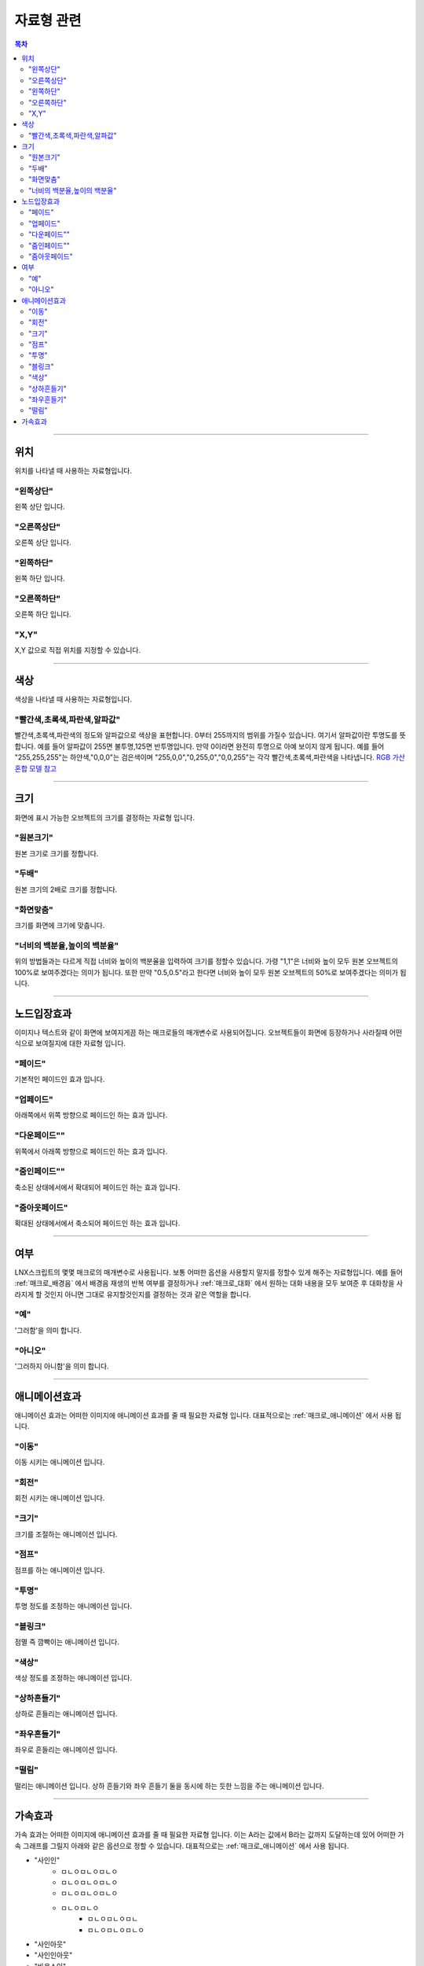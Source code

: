 .. PiniEngine documentation master file, created by
   sphinx-quickstart on Wed Dec 10 17:29:29 2014.
   You can adapt this file completely to your liking, but it should at least
   contain the root `toctree` directive.

자료형 관련
**********************************************

.. contents:: 목차

----------

.. _자료형_위치:

위치
===============================================
위치를 나타낼 때 사용하는 자료형입니다.

"왼쪽상단"
---------------------------
왼쪽 상단 입니다.

"오른쪽상단"
---------------------------
오른쪽 상단 입니다.

"왼쪽하단"
---------------------------
왼쪽 하단 입니다.

"오른쪽하단"
---------------------------
오른쪽 하단 입니다.

"X,Y"
---------------------------
X,Y 값으로 직접 위치를 지정할 수 있습니다.

----------

.. _자료형_색상:

색상
===============================================
색상을 나타낼 때 사용하는 자료형입니다.

"빨간색,초록색,파란색,알파값"
--------------------------------------------------
빨간색,초록색,파란색의 정도와 알파값으로 색상을 표현합니다. 0부터 255까지의 범위를 가질수 있습니다.
여기서 알파값이란 투명도를 뜻합니다. 예를 들어 알파값이 255면 불투명,125면 반투명입니다. 만약 0이라면 완전히 투명으로 아예 보이지 않게 됩니다.
예를 들어 "255,255,255"는 하얀색,"0,0,0"는 검은색이며 "255,0,0","0,255,0","0,0,255"는 각각 빨간색,초록색,파란색을 나타냅니다.
`RGB 가산혼합 모델 참고 <http://ko.wikipedia.org/wiki/RGB_%EA%B0%80%EC%82%B0%ED%98%BC%ED%95%A9>`_

----------

.. _자료형_크기:

크기
===============================================

화면에 표시 가능한 오브젝트의 크기를 결정하는 자료형 입니다.

"원본크기"
------------------------------------
원본 크기로 크기를 정합니다.

"두배"
------------------------------------
원본 크기의 2배로 크기를 정합니다.

"화면맞춤"
------------------------------------
크기를 화면에 크기에 맞춥니다.

"너비의 백분율,높이의 백분율"
------------------------------------
위의 방법들과는 다르게 직접 너비와 높이의 백분율을 입력하여 크기를 정할수 있습니다.
가령 "1,1"은 너비와 높이 모두 원본 오브젝트의 100%로 보여주겠다는 의미가 됩니다.
또한 만약 "0.5,0.5"라고 한다면 너비와 높이 모두 원본 오브젝트의 50%로 보여주겠다는 의미가 됩니다.

----------

.. _자료형_노드입장효과:

노드입장효과
===============================================
이미지나 텍스트와 같이 화면에 보여지게끔 하는 매크로들의 매개변수로 사용되어집니다. 오브젝트들이 화면에 등장하거나 사라질때 어떤식으로 보여질지에 대한 자료형 입니다.

"페이드"
---------------------------
기본적인 페이드인 효과 입니다.

"업페이드"
---------------------------
아래쪽에서 위쪽 방향으로 페이드인 하는 효과 입니다.

"다운페이드""
---------------------------
위쪽에서 아래쪽 방향으로 페이드인 하는 효과 입니다.

"줌인페이드""
---------------------------
축소된 상태에서에서 확대되어 페이드인 하는 효과 입니다.

"줌아웃페이드"
---------------------------
확대된 상태에서에서 축소되어 페이드인 하는 효과 입니다.

----------

.. _자료형_여부:

여부
===============================================
LNX스크립트의 몇몇 매크로의 매개변수로 사용됩니다. 보통 어떠한 옵션을 사용할지 말지를 정할수 있게 해주는 자료형입니다.
예를 들어 :ref:`매크로_배경음` 에서 배경음 재생의 반복 여부를 결정하거나 :ref:`매크로_대화` 에서 원하는 대화 내용을 모두 보여준 후 대화창을
사라지게 할 것인지 아니면 그대로 유지할것인지를 결정하는 것과 같은 역할을 합니다.

"예"
---------------------------
'그러함'을 의미 합니다.

"아니오"
---------------------------
'그러하지 아니함'을 의미 합니다.

----------

.. _자료형_애니메이션효과:

애니메이션효과
===============================================
애니메이션 효과는 어떠한 이미지에 애니메이션 효과를 줄 때 필요한 자료형 입니다.
대표적으로는 :ref:`매크로_애니메이션` 에서 사용 됩니다.

"이동"
---------------------------
이동 시키는 애니메이션 입니다.

"회전"
---------------------------
회전 시키는 애니메이션 입니다.

"크기"
---------------------------
크기를 조절하는 애니메이션 입니다.

"점프"
---------------------------
점프를 하는 애니메이션 입니다.

"투명"
---------------------------
투명 정도를 조정하는 애니메이션 입니다.

"블링크"
---------------------------
점멸 즉 깜빡이는 애니메이션 입니다.

"색상"
---------------------------
색상 정도를 조정하는 애니메이션 입니다.

"상하흔들기"
---------------------------
상하로 흔들리는 애니메이션 입니다.

"좌우흔들기"
---------------------------
좌우로 흔들리는 애니메이션 입니다.

"떨림"
---------------------------
떨리는 애니메이션 입니다.
상하 흔들기와 좌우 흔들기 둘을 동시에 하는 듯한 느낌을 주는 애니메이션 입니다.

----------

.. _자료형_가속효과:

가속효과
===============================================
가속 효과는 어떠한 이미지에 애니메이션 효과를 줄 때 필요한 자료형 입니다.
이는 A라는 값에서 B라는 값까지 도달하는데 있어 어떠한 가속 그래프를 그릴지 아래와 같은 옵션으로 정할 수 있습니다.
대표적으로는 :ref:`매크로_애니메이션` 에서 사용 됩니다.

* "사인인"
    * ㅁㄴㅇㅁㄴㅇㅁㄴㅇ
    * ㅁㄴㅇㅁㄴㅇㅁㄴㅇ
    * ㅁㄴㅇㅁㄴㅇㅁㄴㅇ
    * ㅁㄴㅇㅁㄴㅇ
        * ㅁㄴㅇㅁㄴㅇㅁㄴ
        * ㅁㄴㅇㅁㄴㅇㅁㄴㅇ
* "사인아웃"
* "사인인아웃"
* "바운스인"
* "바운스아웃"
* "바운스인아웃"
* "백인"
* "백아웃"
* "백인아웃"
* "엘라스틱인"
* "엘라스틱아웃"
* "엘라스틱인아웃"

.. note::
    아래 그래프를 참고하세요.

    (출처 - `How to create custom easing function with Core Animation? <http://stackoverflow.com/questions/5161465/how-to-create-custom-easing-function-with-core-animation>`_ )
    
    .. image:: http://i.imgur.com/TEm6vl7.png
        :scale: 100%

